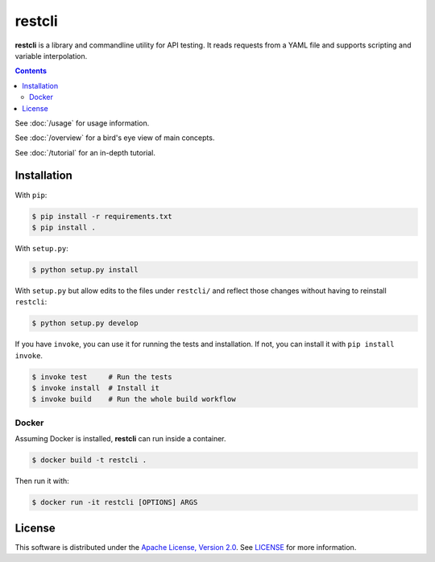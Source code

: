 =======
restcli
=======

**restcli** is a library and commandline utility for API testing. It reads
requests from a YAML file and supports scripting and variable interpolation.

.. contents::

See :doc:`/usage` for usage information.

See :doc:`/overview` for a bird's eye view of main concepts.

See :doc:`/tutorial` for an in-depth tutorial.


Installation
============

With ``pip``:

.. code-block:: sh

    $ pip install -r requirements.txt
    $ pip install .

With ``setup.py``:

.. code-block:: sh

    $ python setup.py install

With ``setup.py`` but allow edits to the files under ``restcli/`` and reflect
those changes without having to reinstall ``restcli``:

.. code-block:: sh

    $ python setup.py develop

If you have ``invoke``, you can use it for running the tests and installation.
If not, you can install it with ``pip install invoke``.

.. code-block:: sh

    $ invoke test     # Run the tests
    $ invoke install  # Install it
    $ invoke build    # Run the whole build workflow


Docker
------

Assuming Docker is installed, **restcli** can run inside a container.

.. code-block:: console

    $ docker build -t restcli .

Then run it with:

.. code-block:: console

    $ docker run -it restcli [OPTIONS] ARGS


License
=======

This software is distributed under the `Apache License, Version
2.0 <http://www.apache.org/licenses/LICENSE-2.0>`_. See `LICENSE <LICENSE>`_
for more information.
